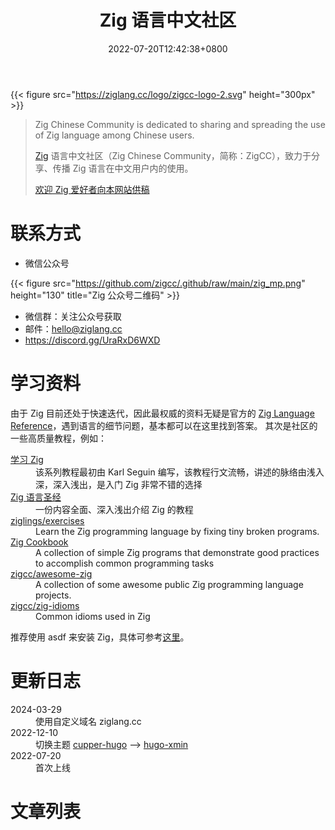 #+TITLE: Zig 语言中文社区
#+DATE: 2022-07-20T12:42:38+0800
#+LASTMOD: 2024-07-08T15:21:19+0800

{{< figure src="https://ziglang.cc/logo/zigcc-logo-2.svg" height="300px" >}}

#+begin_quote
Zig Chinese Community is dedicated to sharing and spreading the use of Zig language among Chinese users.

[[https://ziglang.org/][Zig]] 语言中文社区（Zig Chinese Community，简称：ZigCC），致力于分享、传播 Zig 语言在中文用户内的使用。

[[/post/2023/09/05/hello-world/][欢迎 Zig 爱好者向本网站供稿]]
#+end_quote


#+BEGIN_EXPORT html
<a href="https://discord.gg/UraRxD6WXD">
<img src="https://img.shields.io/discord/1155469703846834187?label=Chat at Discord" />
</a>
<a href="/index.xml">
<img src="https://img.shields.io/badge/rss-F88900.svg?style=flat&logo=RSS&logoColor=white&label=网站" />
</a>
<a href="https://ask.ziglang.cc/atom.xml">
<img src="https://img.shields.io/badge/rss-F88900.svg?style=flat&logo=RSS&logoColor=white&label=论坛" />
</a>
#+END_EXPORT

* 联系方式
- 微信公众号
{{< figure src="https://github.com/zigcc/.github/raw/main/zig_mp.png" height="130" title="Zig 公众号二维码" >}}
- 微信群：关注公众号获取
- 邮件：[[mailto:hello@ziglang.cc][hello@ziglang.cc]]
- https://discord.gg/UraRxD6WXD
* 学习资料
由于 Zig 目前还处于快速迭代，因此最权威的资料无疑是官方的 [[https://ziglang.org/documentation/master/][Zig Language Reference]]，遇到语言的细节问题，基本都可以在这里找到答案。
其次是社区的一些高质量教程，例如：
- [[https://ziglang.cc/learning-zig/][学习 Zig]] :: 该系列教程最初由 Karl Seguin 编写，该教程行文流畅，讲述的脉络由浅入深，深入浅出，是入门 Zig 非常不错的选择
- [[https://course.ziglang.cc][Zig 语言圣经]] :: 一份内容全面、深入浅出介绍 Zig 的教程
- [[https://codeberg.org/ziglings/exercises/][ziglings/exercises]] :: Learn the Zig programming language by fixing tiny broken programs.
- [[https://cookbook.ziglang.cc/][Zig Cookbook]] :: A collection of simple Zig programs that demonstrate good practices to accomplish common programming tasks
- [[https://github.com/zigcc/awesome-zig][zigcc/awesome-zig]] :: A collection of some awesome public Zig programming language projects.
- [[https://github.com/zigcc/zig-idioms][zigcc/zig-idioms]] :: Common idioms used in Zig

推荐使用 asdf 来安装 Zig，具体可参考[[/post/2023/10/14/zig-version-manager/][这里]]。
* 更新日志
- 2024-03-29 :: 使用自定义域名 ziglang.cc
- 2022-12-10 :: 切换主题 [[https://github.com/zwbetz-gh/cupper-hugo-theme][cupper-hugo]] --> [[https://github.com/yihui/hugo-xmin][hugo-xmin]]
- 2022-07-20 :: 首次上线

* 文章列表
